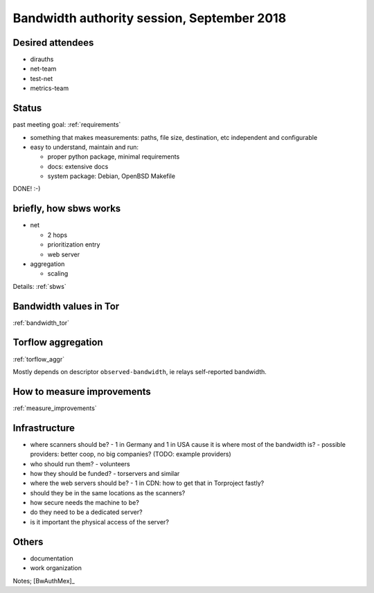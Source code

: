 .. _agenda_tor_mx:

Bandwidth authority session, September 2018
=============================================

Desired attendees
------------------

- dirauths
- net-team
- test-net
- metrics-team

Status
--------

past meeting goal: :ref:`requirements`

- something that makes measurements:
  paths, file size, destination, etc independent and configurable
- easy to understand, maintain and run:

  - proper python package, minimal requirements
  - docs: extensive docs
  - system package: Debian, OpenBSD Makefile

DONE! :-)

briefly, how sbws works
------------------------

- net

  - 2 hops
  - prioritization entry
  - web server
- aggregation

  - scaling

Details: :ref:`sbws`

Bandwidth values in Tor
------------------------

:ref:`bandwidth_tor`

Torflow aggregation
--------------------

:ref:`torflow_aggr`

Mostly depends on descriptor ``observed-bandwidth``, ie relays self-reported
bandwidth.

How to measure improvements
-----------------------------

:ref:`measure_improvements`

Infrastructure
---------------

- where scanners should be?
  - 1 in Germany and 1 in USA cause it is where most of the bandwidth is?
  - possible providers: better coop, no big companies? (TODO: example providers)
- who should run them?
  - volunteers
- how they should be funded?
  - torservers and similar
- where the web servers should be?
  - 1 in CDN: how to get that in Torproject fastly?
- should they be in the same locations as the scanners?

- how secure needs the machine to be?
- do they need to be a dedicated server?
- is it important the physical access of the server?


Others
--------

- documentation
- work organization

Notes; [BwAuthMex]_